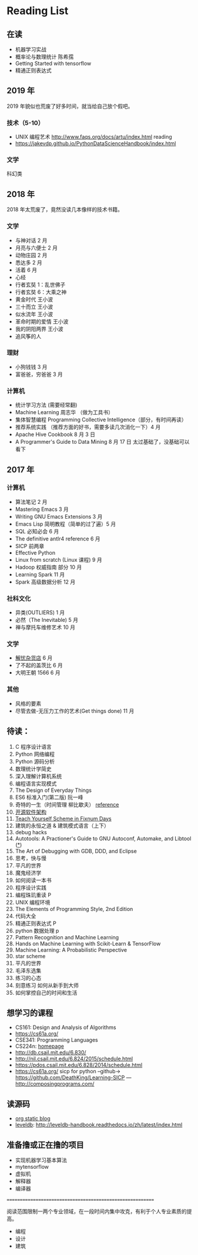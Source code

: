 * Reading List

** 在读
    - 机器学习实战
    - 概率论与数理统计 陈希孺
    - Getting Started with tensorflow
    - 精通正则表达式

** 2019 年
2019 年貌似也荒废了好多时间，就当给自己放个假吧。

*** 技术（5-10）
    - UNIX 编程艺术 http://www.faqs.org/docs/artu/index.html reading
    - https://jakevdp.github.io/PythonDataScienceHandbook/index.html

*** 文学
    科幻类


** 2018 年
   2018 年太荒废了，竟然没读几本像样的技术书籍。
*** 文学
    - 与神对话 2 月
    - 月亮与六便士 2 月
    - 动物庄园 2 月
    - 悉达多 2 月
    - 活着 6 月
    - 心经
    - 行者玄奘 1：乱世佛子
    - 行者玄奘 6：大乘之神
    - 黄金时代 王小波
    - 三十而立 王小波
    - 似水流年 王小波
    - 革命时期的爱情 王小波
    - 我的阴阳两界 王小波
    - 追风筝的人

*** 理财
    - 小狗钱钱 3 月
    - 富爸爸，穷爸爸 3 月
*** 计算机
    - 统计学习方法 (需要经常翻)
    - Machine Learning 周志华 （做为工具书）
    - 集体智慧编程 Programming Collective Intelligence（部分，有时间再读）
    - 推荐系统实践 （推荐方面的好书，需要多读几次消化一下）4 月
    - Apache Hive Cookbook 8 月 3 日
    - A Programmer's Guide to Data Mining 8 月 17 日 太过基础了，没基础可以看下


** 2017 年
*** 计算机
    - 算法笔记 2 月
    - Mastering Emacs 3 月
    - Writing GNU Emacs Extensions 3 月
    - Emacs Lisp 简明教程（简单的过了遍）5 月
    - SQL 必知必会 6 月
    - The definitive antlr4 reference 6 月
    - SICP 前两章
    - Effective Python
    - Linux from scratch (Linux 课程) 9 月
    - Hadoop 权威指南 部分 10 月
    - Learning Spark 11 月
    - Spark 高级数据分析 12 月

*** 社科文化
    - 异类(OUTLIERS) 1 月
    - 必然（The Inevitable) 5 月
    - 禅与摩托车维修艺术 10 月

*** 文学
    - [[./reading-notes/解忧杂货店.org][解忧杂货店]] 6 月
    - 了不起的盖茨比 6 月
    - 大明王朝 1566 6 月

*** 其他
    - 风格的要素
    - 尽管去做-无压力工作的艺术(Get things done) 11 月

** 待读：
 1. C 程序设计语言
 2. Python 网络编程
 3. Python 源码分析
 4. 数理统计学简史
 5. 深入理解计算机系统
 6. 编程语言实现模式
 7. The Design of Everyday Things
 8. ES6 标准入门(第二版) 阮一峰
 9. 奇特的一生（时间管理 柳比歇夫） [[http://www.mifengtd.cn/articles/lyubishchev-time-management.html][reference]]
 10. [[http://www.ituring.com.cn/book/1143][开源软件架构]]
 11. [[http://ds26gte.github.io/tyscheme/index-Z-H-1.html][Teach Yourself Scheme in Fixnum Days]]
 12. 建筑的永恒之道 & 建筑模式语言（上下）
 13. debug hacks
 14. Autotools: A Practioner's Guide to GNU Autoconf, Automake, and Libtool ([[https://github.com/zhangsen/doc-autotools-in-practice/blob/master/autotools.rst][*]])
 15. The Art of Debugging with GDB, DDD, and Eclipse
 16. 思考，快与慢
 17. 平凡的世界
 18. 魔鬼经济学
 19. 如何阅读一本书
 20. 程序设计实践
 21. 编程珠玑重读 P
 22. UNIX 编程环境
 23. The Elements of Programming Style, 2nd Edition
 24. 代码大全
 25. 精通正则表达式 P
 26. python 数据处理 p
 27. Pattern Recognition and Machine Learning
 28. Hands on Machine Learning with Scikit-Learn & TensorFlow
 29. Machine Learning: A Probabilistic Perspective
 30. star scheme
 31. 平凡的世界
 32. 毛泽东选集
 33. 练习的心态
 34. 刻意练习 如何从新手到大师
 35. 如何掌控自己的时间和生活


** 想学习的课程
    - CS161: Design and Analysis of Algorithms
    - https://cs61a.org/
    - CSE341: Programming Languages
    - CS224n: [[http://web.stanford.edu/class/cs224n/][homepage]]
    - http://db.csail.mit.edu/6.830/
    - http://nil.csail.mit.edu/6.824/2015/schedule.html
    - https://pdos.csail.mit.edu/6.828/2014/schedule.html
    - https://cs61a.org/ sicp for python --github-> https://github.com/DeathKing/Learning-SICP ---http://composingprograms.com/

** 读源码
    - [[https://github.com/emacsrocks/org-static-blog/blob/master/org-static-blog.el][org static blog]]
    - [[https://github.com/google/leveldb][leveldb]]: http://leveldb-handbook.readthedocs.io/zh/latest/index.html

** 准备撸或正在撸的项目
    - 实现机器学习基本算法
    - mytensorflow
    - 虚拟机
    - 解释器
    - 编译器

==========================================================

阅读范围限制一两个专业领域，在一段时间内集中攻克，有利于个人专业素质的提高。
- 编程
- 设计
- 建筑

